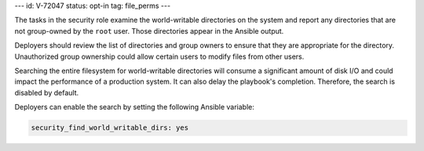 ---
id: V-72047
status: opt-in
tag: file_perms
---

The tasks in the security role examine the world-writable directories on the
system and report any directories that are not group-owned by the ``root``
user. Those directories appear in the Ansible output.

Deployers should review the list of directories and group owners to ensure
that they are appropriate for the directory. Unauthorized group ownership
could allow certain users to modify files from other users.

Searching the entire filesystem for world-writable directories will consume
a significant amount of disk I/O and could impact the performance of a
production system. It can also delay the playbook's completion. Therefore,
the search is disabled by default.

Deployers can enable the search by setting the following Ansible variable:

.. code-block:: yaml

    security_find_world_writable_dirs: yes
